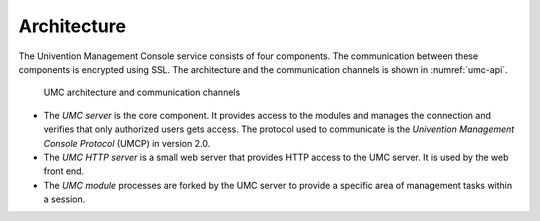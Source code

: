 .. SPDX-FileCopyrightText: 2021-2023 Univention GmbH
..
.. SPDX-License-Identifier: AGPL-3.0-only

.. _umc-architecture:

Architecture
============

The Univention Management Console service consists of four components.
The communication between these components is encrypted using SSL. The
architecture and the communication channels is shown in
:numref:`umc-api`.

.. _umc-api:

.. figure:: /images/umc-api.*
   :alt: UMC architecture and communication channels

   UMC architecture and communication channels

* The *UMC server* is the core component. It provides access to the modules and
  manages the connection and verifies that only authorized users gets access.
  The protocol used to communicate is the *Univention Management Console
  Protocol* (UMCP) in version 2.0.

* The *UMC HTTP server* is a small web server that provides HTTP access to the
  UMC server. It is used by the web front end.

* The *UMC module* processes are forked by the UMC server to provide a specific
  area of management tasks within a session.
